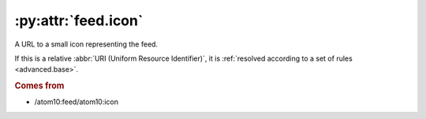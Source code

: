 :py:attr:`feed.icon`
====================

A URL to a small icon representing the feed.

If this is a relative :abbr:`URI (Uniform Resource Identifier)`, it is
:ref:`resolved according to a set of rules <advanced.base>`.


.. rubric:: Comes from

* /atom10:feed/atom10:icon
